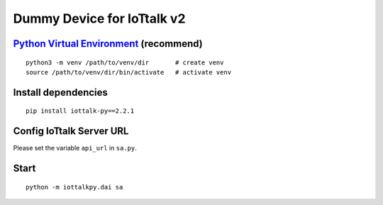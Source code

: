 Dummy Device for  IoTtalk v2
===============================================================================

`Python Virtual Environment <https://docs.python.org/3/tutorial/venv.html>`_ (recommend)
----------------------------------------------------------------------

::

    python3 -m venv /path/to/venv/dir       # create venv
    source /path/to/venv/dir/bin/activate   # activate venv


Install dependencies
----------------------------------------------------------------------

::

    pip install iottalk-py==2.2.1


Config IoTtalk Server URL
----------------------------------------------------------------------

Please set the variable ``api_url`` in ``sa.py``.


Start
----------------------------------------------------------------------

::

    python -m iottalkpy.dai sa
